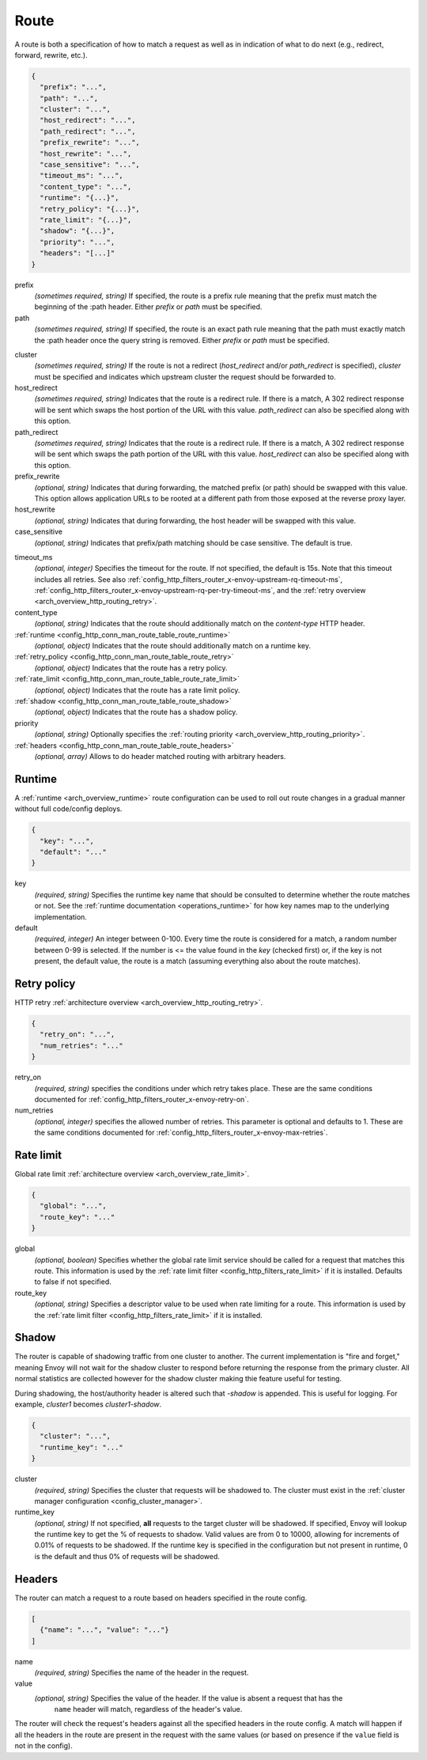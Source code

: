.. _config_http_conn_man_route_table_route:

Route
=====

A route is both a specification of how to match a request as well as in indication of what to do
next (e.g., redirect, forward, rewrite, etc.).

.. code-block:: json

  {
    "prefix": "...",
    "path": "...",
    "cluster": "...",
    "host_redirect": "...",
    "path_redirect": "...",
    "prefix_rewrite": "...",
    "host_rewrite": "...",
    "case_sensitive": "...",
    "timeout_ms": "...",
    "content_type": "...",
    "runtime": "{...}",
    "retry_policy": "{...}",
    "rate_limit": "{...}",
    "shadow": "{...}",
    "priority": "...",
    "headers": "[...]"
  }

prefix
  *(sometimes required, string)* If specified, the route is a prefix rule meaning that the prefix
  must match the beginning of the :path header. Either *prefix* or *path* must be specified.

path
  *(sometimes required, string)* If specified, the route is an exact path rule meaning that the path
  must exactly match the :path header once the query string is removed. Either *prefix* or *path*
  must be specified.

.. _config_http_conn_man_route_table_route_cluster:

cluster
  *(sometimes required, string)* If the route is not a redirect (*host_redirect* and/or
  *path_redirect* is specified), *cluster* must be specified and indicates which upstream cluster
  the request should be forwarded to.

host_redirect
  *(sometimes required, string)* Indicates that the route is a redirect rule. If there is a match,
  A 302 redirect response will be sent which swaps the host portion of the URL with this value.
  *path_redirect* can also be specified along with this option.

path_redirect
  *(sometimes required, string)* Indicates that the route is a redirect rule. If there is a match,
  A 302 redirect response will be sent which swaps the path portion of the URL with this value.
  *host_redirect*  can also be specified along with this option.

prefix_rewrite
  *(optional, string)* Indicates that during forwarding, the matched prefix (or path) should be
  swapped with this value. This option allows application URLs to be rooted at a different path
  from those exposed at the reverse proxy layer.

host_rewrite
  *(optional, string)* Indicates that during forwarding, the host header will be swapped with this
  value.

case_sensitive
  *(optional, string)* Indicates that prefix/path matching should be case sensitive. The default
  is true.

.. _config_http_conn_man_route_table_route_timeout:

timeout_ms
  *(optional, integer)* Specifies the timeout for the route. If not specified, the default is 15s.
  Note that this timeout includes all retries. See also
  :ref:`config_http_filters_router_x-envoy-upstream-rq-timeout-ms`,
  :ref:`config_http_filters_router_x-envoy-upstream-rq-per-try-timeout-ms`, and the
  :ref:`retry overview <arch_overview_http_routing_retry>`.

content_type
  *(optional, string)* Indicates that the route should additionally match on the *content-type*
  HTTP header.

:ref:`runtime <config_http_conn_man_route_table_route_runtime>`
  *(optional, object)* Indicates that the route should additionally match on a runtime key.

:ref:`retry_policy <config_http_conn_man_route_table_route_retry>`
  *(optional, object)* Indicates that the route has a retry policy.

:ref:`rate_limit <config_http_conn_man_route_table_route_rate_limit>`
  *(optional, object)* Indicates that the route has a rate limit policy.

:ref:`shadow <config_http_conn_man_route_table_route_shadow>`
  *(optional, object)* Indicates that the route has a shadow policy.

priority
  *(optional, string)* Optionally specifies the :ref:`routing priority
  <arch_overview_http_routing_priority>`.

:ref:`headers <config_http_conn_man_route_table_route_headers>`
  *(optional, array)* Allows to do header matched routing with arbitrary headers.

.. _config_http_conn_man_route_table_route_runtime:

Runtime
-------

A :ref:`runtime <arch_overview_runtime>` route configuration can be used to roll out route changes
in a gradual manner without full code/config deploys.

.. code-block:: json

  {
    "key": "...",
    "default": "..."
  }

key
  *(required, string)* Specifies the runtime key name that should be consulted to determine whether
  the route matches or not. See the :ref:`runtime documentation <operations_runtime>` for how key
  names map to the underlying implementation.

default
  *(required, integer)* An integer between 0-100. Every time the route is considered for a match,
  a random number between 0-99 is selected. If the number is <= the value found in the *key*
  (checked first) or, if the key is not present, the default value, the route is a match (assuming
  everything also about the route matches).

.. _config_http_conn_man_route_table_route_retry:

Retry policy
------------

HTTP retry :ref:`architecture overview <arch_overview_http_routing_retry>`.

.. code-block:: json

  {
    "retry_on": "...",
    "num_retries": "..."
  }

retry_on
  *(required, string)* specifies the conditions under which retry takes place. These are the same
  conditions documented for :ref:`config_http_filters_router_x-envoy-retry-on`.

num_retries
  *(optional, integer)* specifies the allowed number of retries. This parameter is optional and
  defaults to 1. These are the same conditions documented for
  :ref:`config_http_filters_router_x-envoy-max-retries`.

.. _config_http_conn_man_route_table_route_rate_limit:

Rate limit
----------

Global rate limit :ref:`architecture overview <arch_overview_rate_limit>`.

.. code-block:: json

  {
    "global": "...",
    "route_key": "..."
  }

global
  *(optional, boolean)* Specifies whether the global rate limit service should be called for a
  request that matches this route. This information is used by the :ref:`rate limit filter
  <config_http_filters_rate_limit>` if it is installed. Defaults to false if not specified.

route_key
  *(optional, string)* Specifies a descriptor value to be used when rate limiting for a route.
  This information is used by the :ref:`rate limit filter
  <config_http_filters_rate_limit>` if it is installed.

.. _config_http_conn_man_route_table_route_shadow:

Shadow
------

The router is capable of shadowing traffic from one cluster to another. The current implementation
is "fire and forget," meaning Envoy will not wait for the shadow cluster to respond before returning
the response from the primary cluster. All normal statistics are collected however for the shadow
cluster making thie feature useful for testing.

During shadowing, the host/authority header is altered such that *-shadow* is appended. This is
useful for logging. For example, *cluster1* becomes *cluster1-shadow*.

.. code-block:: json

  {
    "cluster": "...",
    "runtime_key": "..."
  }

cluster
  *(required, string)* Specifies the cluster that requests will be shadowed to. The cluster must
  exist in the :ref:`cluster manager configuration <config_cluster_manager>`.

runtime_key
  *(optional, string)* If not specified, **all** requests to the target cluster will be shadowed.
  If specified, Envoy will lookup the runtime key to get the % of requests to shadow. Valid values are
  from 0 to 10000, allowing for increments of 0.01% of requests to be shadowed. If the runtime key
  is specified in the configuration but not present in runtime, 0 is the default and thus 0% of
  requests will be shadowed.

.. _config_http_conn_man_route_table_route_headers:

Headers
-------

The router can match a request to a route based on headers specified in the route config.

.. code-block:: json

  [
    {"name": "...", "value": "..."}
  ]

name
  *(required, string)* Specifies the name of the header in the request.

value
  *(optional, string)* Specifies the value of the header. If the value is absent a request that has the
   ``name`` header will match, regardless of the header's value.

The router will check the request's headers against all the specified
headers in the route config. A match will happen if all the headers in the route are present in
the request with the same values (or based on presence if the ``value`` field is not in the config).